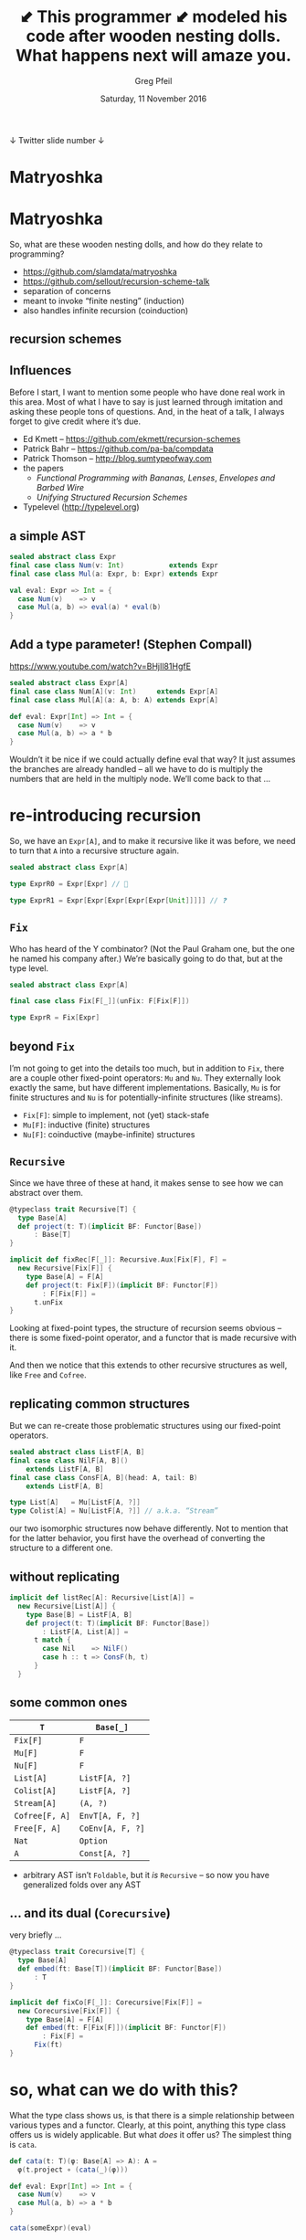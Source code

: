 #+title:  *⬋* This programmer *⬋* modeled his code after wooden nesting dolls. What happens next will amaze you.
#+author: Greg Pfeil
#+date: Saturday, 11 November 2016
#+email: greg@technomadic.org
#+options: d:(not LOGBOOK SPEAKERNOTES)
#+drawers: SPEAKERNOTES
#+epresent_frame_level: 4
#+epresent_face_attributes: ((default :family "Fira Code") (epresent-title-face :height 1000 :foreground "#073642" :underline nil) (epresent-heading-face :height 750 :foreground "#073642" :underline nil) (epresent-subheading-face :height 750 :foreground "#073642" :underline nil))
#+epresent_mode_line: (" @sellout" "             " "Matryoshka" "                    " (:eval (int-to-string epresent-page-number)))






  ↓ Twitter                            slide number ↓

* Matryoshka

            [[./nesting_dolls_of_horror_small.jpg]]

* Matryoshka
:speakernotes:
So, what are these wooden nesting dolls, and how do they relate to programming?
:end:

- https://github.com/slamdata/matryoshka
- [[https://github.com/sellout/recursion-scheme-talk]]
- separation of concerns
- meant to invoke “finite nesting” (induction)
- also handles infinite recursion (coinduction)








** recursion schemes

              [[./venn.png]]

** Influences

:speakernotes:
Before I start, I want to mention some people who have done real work in this area. Most of what I have to say is just learned through imitation and asking these people tons of questions. And, in the heat of a talk, I always forget to give credit where it’s due.
:end:

- Ed Kmett –
  https://github.com/ekmett/recursion-schemes
- Patrick Bahr – https://github.com/pa-ba/compdata
- Patrick Thomson – http://blog.sumtypeofway.com
- the papers
  - /Functional Programming with Bananas, Lenses/,
    /Envelopes and Barbed Wire/
  - /Unifying Structured Recursion Schemes/
- Typelevel (http://typelevel.org)

** a simple AST



#+begin_src scala
sealed abstract class Expr
final case class Num(v: Int)           extends Expr
final case class Mul(a: Expr, b: Expr) extends Expr

val eval: Expr => Int = {
  case Num(v)    => v
  case Mul(a, b) => eval(a) * eval(b)
}
#+end_src

** Add a type parameter! (Stephen Compall)

https://www.youtube.com/watch?v=BHjIl81HgfE

#+begin_src scala
sealed abstract class Expr[A]
final case class Num[A](v: Int)     extends Expr[A]
final case class Mul[A](a: A, b: A) extends Expr[A]

def eval: Expr[Int] => Int = {
  case Num(v)    => v
  case Mul(a, b) => a * b
}
#+end_src

:speakernotes:
Wouldn’t it be nice if we could actually define eval that way? It just assumes the branches are already handled – all we have to do is multiply the numbers that are held in the multiply node. We’ll come back to that …
:end:

* re-introducing recursion

:speakernotes:
So, we have an ~Expr[A]~, and to make it recursive like it was before, we need to turn that ~A~ into a recursive structure again.
:end:

#+begin_src scala
sealed abstract class Expr[A]

type ExprR0 = Expr[Expr] // 🚫

type ExprR1 = Expr[Expr[Expr[Expr[Expr[Unit]]]]] // ❓
#+end_src








** ~Fix~

:speakernotes:
Who has heard of the Y combinator? (Not the Paul Graham one, but the one he named his company after.) We’re basically going to do that, but at the type level.
:end:

#+begin_src scala
sealed abstract class Expr[A]

final case class Fix[F[_]](unFix: F[Fix[F]])

type ExprR = Fix[Expr]
#+end_src

** beyond ~Fix~

:speakernotes:
I’m not going to get into the details too much, but in addition to ~Fix~, there are a couple other fixed-point operators: ~Mu~ and ~Nu~. They externally look exactly the same, but have different implementations. Basically, ~Mu~ is for finite structures and ~Nu~ is for potentially-infinite structures (like streams).
:end:

- ~Fix[F]~: simple to implement, not (yet) stack-stafe
- ~Mu[F]~: inductive (finite) structures
- ~Nu[F]~: coinductive (maybe-infinite) structures

** ~Recursive~

:speakernotes:
Since we have three of these at hand, it makes sense to see how we can abstract over them.
:end:

#+begin_src scala
@typeclass trait Recursive[T] {
  type Base[A]
  def project(t: T)(implicit BF: Functor[Base])
      : Base[T]
}

implicit def fixRec[F[_]]: Recursive.Aux[Fix[F], F] =
  new Recursive[Fix[F]] {
    type Base[A] = F[A]
    def project(t: Fix[F])(implicit BF: Functor[F])
        : F[Fix[F]] =
      t.unFix
}
#+end_src

:speakernotes:
Looking at fixed-point types, the structure of recursion seems obvious – there is some fixed-point operator, and a functor that is made recursive with it.

And then we notice that this extends to other recursive structures as well, like ~Free~ and ~Cofree~.
:end:

** replicating common structures

:speakernotes:
But we can re-create those problematic structures using our fixed-point operators.
:end:

#+begin_src scala
sealed abstract class ListF[A, B]
final case class NilF[A, B]()
    extends ListF[A, B]
final case class ConsF[A, B](head: A, tail: B)
    extends ListF[A, B]

type List[A]   = Mu[ListF[A, ?]]
type Colist[A] = Nu[ListF[A, ?]] // a.k.a. “Stream”
#+end_src

:speakernotes:
our two isomorphic structures now behave differently. Not to mention that for the latter behavior, you first have the overhead of converting the structure to a different one.
:end:

** without replicating

#+begin_src scala
implicit def listRec[A]: Recursive[List[A]] =
  new Recursive[List[A]] {
    type Base[B] = ListF[A, B]
    def project(t: T)(implicit BF: Functor[Base])
        : ListF[A, List[A]] =
      t match {
        case Nil    => NilF()
        case h :: t => ConsF(h, t)
      }
  }
#+end_src

** some common ones

| ~T~            | ~Base[_]~        |
|--------------+----------------|
| ~Fix[F]~       | ~F~              |
| ~Mu[F]~        | ~F~              |
| ~Nu[F]~        | ~F~              |
| ~List[A]~      | ~ListF[A, ?]~    |
| ~Colist[A]~    | ~ListF[A, ?]~    |
| ~Stream[A]~    | ~(A, ?)~         |
| ~Cofree[F, A]~ | ~EnvT[A, F, ?]~  |
| ~Free[F, A]~   | ~CoEnv[A, F, ?]~ |
| ~Nat~          | ~Option~         |
| ~A~            | ~Const[A, ?]~    |

- arbitrary AST isn’t ~Foldable~, but it /is/ ~Recursive~ – so now you have generalized folds over any AST

** … and its dual (~Corecursive~)

:speakernotes:
very briefly …
:end:

#+begin_src scala
@typeclass trait Corecursive[T] {
  type Base[A]
  def embed(ft: Base[T])(implicit BF: Functor[Base])
      : T
}

implicit def fixCo[F[_]]: Corecursive[Fix[F]] =
  new Corecursive[Fix[F]] {
    type Base[A] = F[A]
    def embed(ft: F[Fix[F]])(implicit BF: Functor[F])
        : Fix[F] =
      Fix(ft)
}
#+end_src

* so, what can we do with this?

:speakernotes:
What the type class shows us, is that there is a simple relationship between various types and a functor. Clearly, at this point, anything this type class offers us is widely applicable. But what /does/ it offer us? The simplest thing is ~cata~.
:end:

#+begin_src scala
def cata(t: T)(φ: Base[A] => A): A =
  φ(t.project ∘ (cata(_)(φ)))

def eval: Expr[Int] => Int = {
  case Num(v)    => v
  case Mul(a, b) => a * b
}

cata(someExpr)(eval)

def ana(a: A)(ψ: A => Base[A]): T = // dual
  (ψ(a) ∘ (ana(_)(ψ))).embed
#+end_src









** catamorphism

#+begin_src scala
val eval: Expr[Int] ⇒ Int = {
  case Num(v)    ⇒ v
  case Mul(a, b) ⇒ a * b
}

val expr =
  Mul(
    Num(2),
    Mul(Num(2), Mul(Num(2), Mul(Num(2), Num(3)))))

expr.cata(eval) // 48
#+end_src

** anamorphism

#+begin_src scala
48.ana(factor)
#+end_src

#+begin_src scala
         48
         |
    Mul(2, 24)
       /     \
 Num(2)       Mul(2, 12)
                 /     \
           Num(2)       Mul(2, 6)
                           /    \
                     Num(2)      Mul(2, 3)
                                    /    \
                              Num(2)      Num(3)
#+end_src

** generalized fold

#+begin_src scala
def foldRight[A, B]
  (list: List[A], z: B)
  (f: (A, B) => B)
    : B =
  list.cata {
    case NilF()           => z
    case ConsF(elem, acc) => f(elem, acc)
  }
#+end_src

:speakernotes:
So, this is a generalization of folds. Now, you may think “isn’t Foldable a generalization of folds?” It kind of is … but it’s actually just for folding lists … to make an arbitrary structure ~Foldable~, you have to throw away all of the non-list-like information. This actually abstracts from having Nil/Cons cases to having cases for any set of nodes in your data type.
:end:

** even more generalized

:speakernotes:
You might be looking at this and saying something like “sure, it works for simple cases, but I sometimes want to have a recursive function that depends on the partial result of another recursive function” or, “I need to look at the original structure as I go – it’s not enough to simply have the results thus far”

Well, have I got news for you!

These recursion schemes generalize in a number of ways. The “simplest” way is that they can all be Kleislied – Rob will touch on a bit of that tomorrow. But, very quickly,
:end:

#+begin_src scala
       (F[A] => M[A]) => Fix[F] => M[A]
       (A => M[F[A]]) => A      => M[Fix[F]]

#+end_src

:speakernotes:
But, there are a bunch of other generalizations. I’ll just give one example:
:end:

#+begin_src scala
    F[(Fix[F], A)] => A       A => F[Fix[F] \/ A]
#+end_src

:speakernotes:
more generally …
:end:

#+begin_src scala
           F[W[A]] => A       A => F[M[A]]
#+end_src

:speakernotes:
So, you can turn that tuple into (almost) any arbitrary comonad – e.g., perhaps you want an non-empty-list of possible results from the previous nodes, and choose the best way to combine them for the next step.

You can also turn that disjunction into an arbitrary monad – each one has its own behaviors. A few of the most useful comonads and monads have been given particular names.

and there’s another family, like
:end:

#+begin_src scala
           W[F[A]] => A       A => M[F[A]]
#+end_src

:speakernotes:
Note that the second case _looks_ Kleisli, but isn’t. The algebra is the same, but when you use it in an unfold, Kleisli gives you ~A => M[Fix[F]]~, whereas an elgot unfold gives you ~A => Fix[F]~.

Scott Maher (1:40) and Rob Norris (2:10) and both have talks scheduled tomorrow that go into some other neat things you can do with these, so I won’t try to cover all of it.
:end:

** cheat sheet

[[./cheat_sheet.pdf]]

* benefits

“Meijer et. al go so far as to condemn functional
 programming without recursion schemes as morally
 equivalent to imperative programming with goto.”
         —Patrick Thomson
          in /An Introduction to Recursion Schemes/

- annotate arbitrary structures (Rob Norris)

** zipping

#+begin_src scala
def eval:   Expr[Int]    => Int
def pprint: Expr[String] => String

pprint zip eval: Expr[(String, Int)] => (String, Int)
#+end_src

** composition

#+begin_src scala
a.ana(ψ).cata(φ)
#+end_src

#+begin_src php
A ↘                 ↗ Fix[F] ↘                 ↗ B
    ↘             ↗            ↘             ↗
      ↘         ↗                ↘         ↗
     ψ  ↘     ↗ Fix()        unFix ↘     ↗  φ
          ↘_↗                        ↘_↗
 #+end_src

** 💥 fusion 💥

#+begin_src scala
a.hylo(φ, ψ)
#+end_src

#+begin_src php
A ↘                 ↗ B
    ↘             ↗
      ↘   hylo  ↗
     ψ  ↘     ↗  φ
          ↘_↗
 #+end_src

* mutual recursion (multi-sorted ASTs)

:speakernotes:
before, we saw how we could add a type parameter to our AST to be able to separate the “concerns” of recursion from our model. But this only works with mono-sorted structures. I.e., where you have te same structure at every level. However, it’s very common to have a more complicated model – where you have, say, expressions and statements, and you need to indicate which parts of the structure can occur where.

We do this by … adding another type parameter!

Previously, we had a proper type that we could extract a functor from. Now we’re going to have a functor thet we can extract a … higher-order functor from.

In our case, we had a functor, where we could have the fixed-point of the same functor as the ~A~ parameter. But now we need to carry some extra information around – the “sort” of data that’s allowed at any point. Here’s an example from comp-data:

(maybe merge this into one datatype, depending on whether we cover Coproduct before this)
:end:

#+begin_src scala
sealed abstract class Sig[A[_], I]
#+end_src
#+begin_src scala
case class Pair[A[_], I, J](fst: A[I], snd: A[J])
    extends Sig[A, (I, J)]
case class Const[A[_]](v: Int) extends Sig[A, Int]
case class Add[A[_]](a: A[Int], b: A[Int])
    extends Sig[A, Int]
case class Fst[A[_], I, J](p: A[(I, J)])
    extends Sig[A, I]
case class Snd[A[_], I, J](p: A[(I, J)])
    extends Sig[A, J]
#+end_src

:speakernotes:
You can see that ~A~ is now a functor that is parameterized by the type of the value that will be evaluated to. But this technique is more general than that. You could easily usee ~final case object `Integer~ instead of the Scala ~Int type. In this case, that might make it harder to interpret the program completely, but the index or “sort” doesn’t necessaryly map to the type of the expression. At SlamData, we use sorts to differentiate between literal values, mapping operations, and dimuntsional transforms.
:end:







** and its type class

:speakernotes:
Rather than thinking of it as a higher-order fixed-point + a higher-order functor, think of it as a functor from which we can extract a higher-order functor:
:end:

#+begin_src scala
@typeclass trait HRecursive[T[_]] {
  type Base[G[_], A]

  def hproject(implicit BF: HFunctor[Base])
      : T ~> Base[T, ?]
}
#+end_src

“It’s just a +monoid+ functor in the category of endofunctors.”

:speakernotes:
This is until Miles gets us kind-polymorphism in Typelevel Scala, and these become a single type class.
:end:

* migrating existing code

:speakernotes:
If you’re interested in trying this approach, but are unlikely to get support at work to rewrite all of your data structures as functors (or higher-order functors), there is an incremental approach. One caveat: it does require a bit of duplication.

First, you need to have both the directly-recusive and functorized structures. Similiar to the `ListF` case. Now, you can implement ~Recursive~ and ~Corecursive~ instances on your directly recursive type, with the functorized version as ~Base~. Ok, you’re done – start writing algebras using the functor, and all of the folds exist on your directly-recursive type.
:end:

#+begin_src scala
sealed abstract class ExprF[A]
#+end_src
#+begin_src scala
final case class NumF[A](v: Int)     extends ExprF[A]
final case class MulF[A](a: A, b: A) extends ExprF[A]

implicit def exprRec: Recursive.Aux[Expr, ExprF] =
  new Recursive[Expr] {
    type Base[A] = ExprF[A]
    def project(t: Expr)(implicit BF: Functor[ExprF])
        : ExprF[Expr] =
      t match {
        case Num(v)    => NumF(v)
        case Mul(a, b) => MulF(a, b)
      }
  }
#+end_src

* future work















** Adjoint Folds

:speakernotes:
Adjunctions (which exist in Scalaz, and @stew is working on a Typelevel library with them) are basically a pair of functors that obey certain properties. One is that if you compose them one way, you get a monad, and if you compose them the other way, you get a comonad.
:end:

#+begin_src scala
// F ⊣ G
abstract class Adjunction[F[_], G[_]] {
  ...
  def monad(implicit G: Functor[G]): Monad[(G ∘ F)#λ]
  def comonad(implicit F: Functor[F])
      : Comonad[(F ∘ G)#λ]
  ...
}
#+end_src

:speakernotes:
And that pair of monad and comonad are duals. In fact, every monad (and its dual) can be broken down into a pair of functors that form an adjunction. And so this makes explicit the duals in the generalized algebras of recursion schemes – from a single Adjunction, we can extract the dual constructions.

Also, this gives us folds and unfolds that aren’t possible with the direct comonadic that Matryoshka currently uses. E.g., the “mutumorphism”, which is a generalization of the zygomorphism that allows both algebras to refer to the results of the other – giving us mutual recursion in recursion schemes. We do /have/ ~mutu~, but it’s implemented outside of the nice generalized model we have.
:end:

** Abstract Binding Trees

:speakernotes:
ABTs are like ASTs, but if you’ve ever created an AST that has variable bindings, you may have noticed that they’re a pain to deal with. There are a few different approaches with tradeoffs, and one of those is ABTs. Like with recursion schemes, ABTs attempt to separate variable binding from your code.

SlamData has an ABT library, but it requires writing things in a style that is distinct from both direct recursion and recursion schemes. I /think/ we could approach it in a way that takes advantage of recursion schemes.
:end:

#+begin_src scala
sealed abstract class ABT[F[_], A]
#+end_src
#+begin_src scala
final case class Var[F[_], A](v: String)
    extends ABT[F, A]
final case class Abs[F[_], A](v: String, term: A)
    extends ABT[F, A]
final case class Term[F[_], A](tm: F[A])
    extends ABT[F, A]
#+end_src

* Questions?

:speakernotes:
- I’m happy to talk to anyone about any of this stuff. There is a lot here that I glossed over or didn’t even mention.

Again, not my ideas – look to Phil Wadler, Ed Kmett, Erik Meijer, etc. But it’s been fun to explore them in Scala.
:end:


*GitHub* (and *Gitter*) – slamdata/matryoshka

*Greg Pfeil* – greg@slamdata.com
